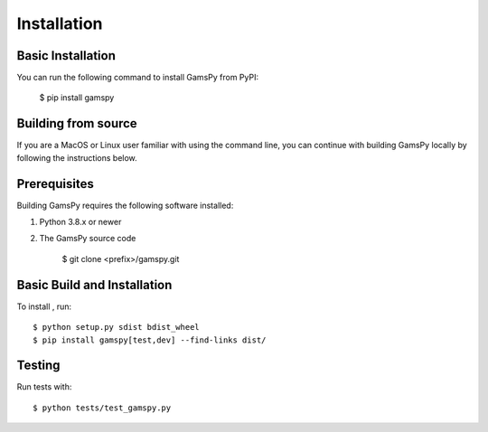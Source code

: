 .. _installation:

===================
Installation
===================

Basic Installation
------------------

You can run the following command to install GamsPy from PyPI:

    $ pip install gamspy

Building from source
--------------------

If you are a MacOS or Linux user familiar with using the command line, 
you can continue with building GamsPy locally by following the instructions below.

Prerequisites
-------------

Building GamsPy requires the following software installed:

1) Python 3.8.x or newer

2) The GamsPy source code

    $ git clone <prefix>/gamspy.git

Basic Build and Installation
----------------------------

To install , run::

    $ python setup.py sdist bdist_wheel 
    $ pip install gamspy[test,dev] --find-links dist/

Testing
-------

Run tests with::

    $ python tests/test_gamspy.py